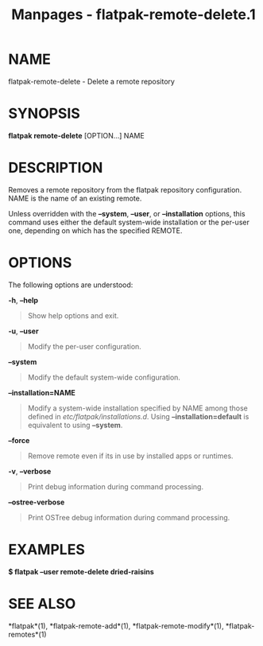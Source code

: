 #+TITLE: Manpages - flatpak-remote-delete.1
* NAME
flatpak-remote-delete - Delete a remote repository

* SYNOPSIS
*flatpak remote-delete* [OPTION...] NAME

* DESCRIPTION
Removes a remote repository from the flatpak repository configuration.
NAME is the name of an existing remote.

Unless overridden with the *--system*, *--user*, or *--installation*
options, this command uses either the default system-wide installation
or the per-user one, depending on which has the specified REMOTE.

* OPTIONS
The following options are understood:

*-h*, *--help*

#+begin_quote
Show help options and exit.

#+end_quote

*-u*, *--user*

#+begin_quote
Modify the per-user configuration.

#+end_quote

*--system*

#+begin_quote
Modify the default system-wide configuration.

#+end_quote

*--installation=NAME*

#+begin_quote
Modify a system-wide installation specified by NAME among those defined
in /etc/flatpak/installations.d/. Using *--installation=default* is
equivalent to using *--system*.

#+end_quote

*--force*

#+begin_quote
Remove remote even if its in use by installed apps or runtimes.

#+end_quote

*-v*, *--verbose*

#+begin_quote
Print debug information during command processing.

#+end_quote

*--ostree-verbose*

#+begin_quote
Print OSTree debug information during command processing.

#+end_quote

* EXAMPLES
*$ flatpak --user remote-delete dried-raisins*

* SEE ALSO
*flatpak*(1), *flatpak-remote-add*(1), *flatpak-remote-modify*(1),
*flatpak-remotes*(1)
